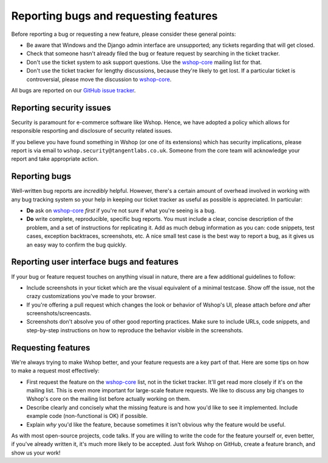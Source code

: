 ======================================
Reporting bugs and requesting features
======================================

Before reporting a bug or requesting a new feature, please consider these
general points:

* Be aware that Windows and the Django admin interface are unsupported; any
  tickets regarding that will get closed.

* Check that someone hasn't already filed the bug or feature request by
  searching in the ticket tracker.

* Don't use the ticket system to ask support questions. Use the
  `wshop-core`_ mailing list for that.

* Don't use the ticket tracker for lengthy discussions, because they're
  likely to get lost. If a particular ticket is controversial, please move the
  discussion to `wshop-core`_.

All bugs are reported on our `GitHub issue tracker`_.

.. _`GitHub issue tracker`: https://github.com/vituocgia/wshop-core/issues

Reporting security issues
-------------------------

Security is paramount for e-commerce software like Wshop.  Hence, we have
adopted a policy which allows for responsible resporting and disclosure of
security related issues.

If you believe you have found something in Wshop (or one of its extensions)
which has security implications, please report is via email to
``wshop.security@tangentlabs.co.uk``.  Someone from the core team will
acknowledge your report and take appropriate action.

Reporting bugs
--------------

Well-written bug reports are *incredibly* helpful. However, there's a certain
amount of overhead involved in working with any bug tracking system so your
help in keeping our ticket tracker as useful as possible is appreciated. In
particular:

* **Do** ask on `wshop-core`_ *first* if you're not sure if
  what you're seeing is a bug.

* **Do** write complete, reproducible, specific bug reports. You must
  include a clear, concise description of the problem, and a set of
  instructions for replicating it. Add as much debug information as you can:
  code snippets, test cases, exception backtraces, screenshots, etc. A nice
  small test case is the best way to report a bug, as it gives us an easy
  way to confirm the bug quickly.

Reporting user interface bugs and features
------------------------------------------

If your bug or feature request touches on anything visual in nature, there
are a few additional guidelines to follow:

* Include screenshots in your ticket which are the visual equivalent of a
  minimal testcase. Show off the issue, not the crazy customizations
  you've made to your browser.

* If you're offering a pull request which changes the look or behavior of
  Wshop's UI, please attach before *and* after screenshots/screencasts.
  
* Screenshots don't absolve you of other good reporting practices. Make sure
  to include URLs, code snippets, and step-by-step instructions on how to
  reproduce the behavior visible in the screenshots.

Requesting features
-------------------

We're always trying to make Wshop better, and your feature requests are a key
part of that. Here are some tips on how to make a request most effectively:

* First request the feature on the `wshop-core`_ list, not in the
  ticket tracker. It'll get read more closely if it's on the mailing list.
  This is even more important for large-scale feature requests. We like to
  discuss any big changes to Wshop's core on the mailing list before
  actually working on them.

* Describe clearly and concisely what the missing feature is and how you'd
  like to see it implemented. Include example code (non-functional is OK)
  if possible.

* Explain *why* you'd like the feature, because sometimes it isn't obvious 
  why the feature would be useful.

As with most open-source projects, code talks. If you are willing to write the
code for the feature yourself or, even better, if you've already written it,
it's much more likely to be accepted. Just fork Wshop on GitHub, create a
feature branch, and show us your work!

.. _wshop-core: http://groups.google.com/group/wshop-core
